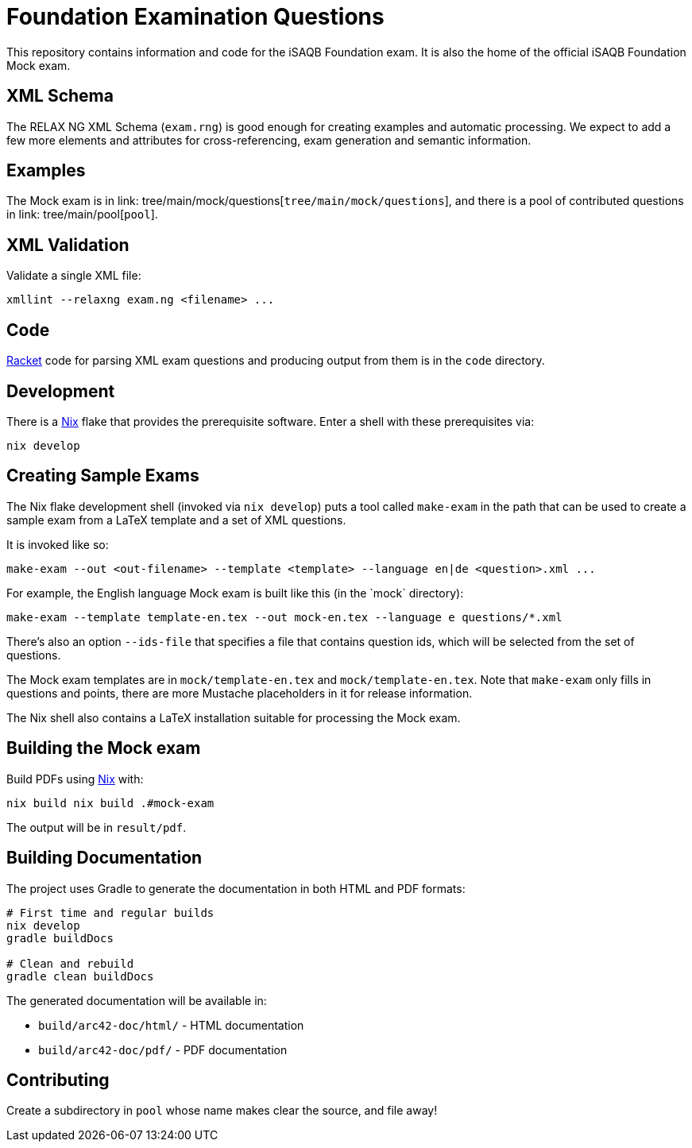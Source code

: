 = Foundation Examination Questions

This repository contains information and code for the iSAQB Foundation
exam.  It is also the home of the official iSAQB Foundation Mock exam.

== XML Schema

The RELAX NG XML Schema (`+exam.rng+`) is good enough for creating examples and
automatic processing.  We expect to add a few more elements and
attributes for cross-referencing, exam generation and semantic
information.

== Examples

The Mock exam is in
link: tree/main/mock/questions[`+tree/main/mock/questions+`], and there is
a pool of contributed questions in link: tree/main/pool[`+pool+`].

== XML Validation

Validate a single XML file:
[source,bash]
----
xmllint --relaxng exam.ng <filename> ...
----

== Code

https://racket-lang.org/[Racket] code for parsing XML exam questions
and producing output from them is in the `+code+` directory.

== Development

There is a https://nixos.org/[Nix] flake that provides the
prerequisite software.  Enter a shell with these prerequisites via:

[source,bash]
----
nix develop
----

== Creating Sample Exams

The Nix flake development shell (invoked via `nix develop`) puts a
tool called `+make-exam+` in the path that can be used to create a
sample exam from a LaTeX template and a set of XML questions.

It is invoked like so:

 make-exam --out <out-filename> --template <template> --language en|de <question>.xml ...

For example, the English language Mock exam is built like this (in the +`mock`+ directory):

 make-exam --template template-en.tex --out mock-en.tex --language e questions/*.xml

There's also an option `+--ids-file+` that specifies a file that
contains question ids, which will be selected from the set of
questions.

The Mock exam templates are in `+mock/template-en.tex+` and
`+mock/template-en.tex+`.  Note that `+make-exam+` only fills in
questions and points, there are more Mustache placeholders in it for
release information.

The Nix shell also contains a LaTeX installation suitable for
processing the Mock exam.

== Building the Mock exam

Build PDFs using https://nixos.org[Nix] with:

 nix build nix build .#mock-exam

The output will be in `+result/pdf+`.

== Building Documentation

The project uses Gradle to generate the documentation in both HTML and PDF formats:

[source,bash]
----
# First time and regular builds
nix develop
gradle buildDocs

# Clean and rebuild
gradle clean buildDocs
----

The generated documentation will be available in:

* `build/arc42-doc/html/` - HTML documentation
* `build/arc42-doc/pdf/` - PDF documentation


== Contributing

Create a subdirectory in `+pool+` whose name makes clear the
source, and file away!


